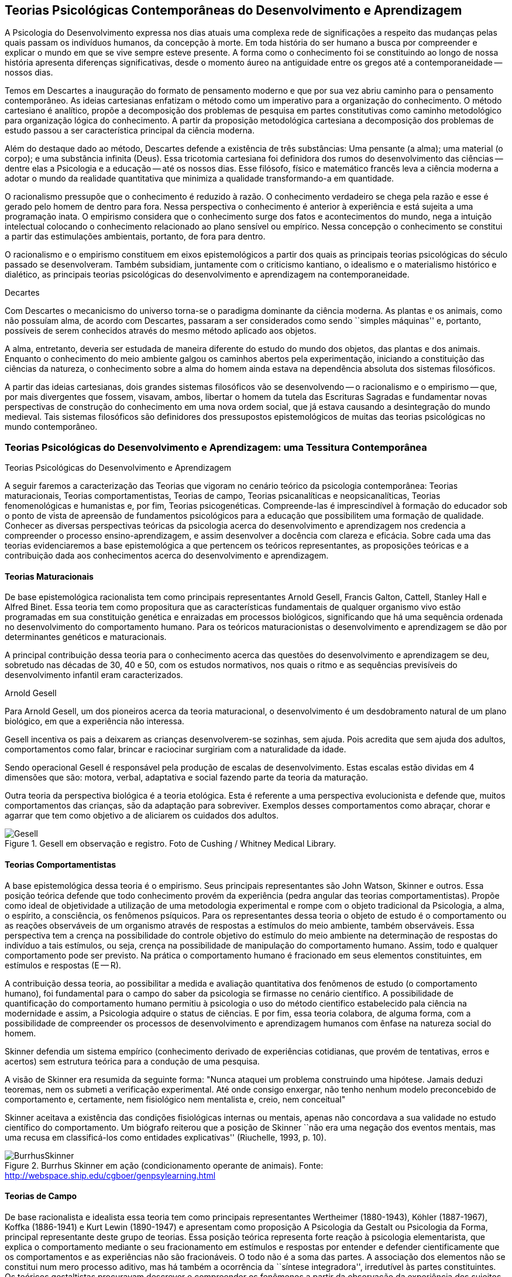 == Teorias Psicológicas Contemporâneas do Desenvolvimento e Aprendizagem
:cap: cap2
:img: {img_dir}/{cap}

A Psicologia do Desenvolvimento expressa nos dias atuais uma complexa 
rede de significações a respeito das mudanças pelas quais passam 
os indivíduos humanos, da concepção à morte. Em toda história do 
ser humano a busca por compreender e explicar o mundo em que se vive 
sempre esteve presente. A forma como o conhecimento foi se 
constituindo ao longo de nossa história apresenta diferenças 
significativas, desde o momento áureo na antiguidade entre os gregos 
até a contemporaneidade -- nossos dias.

Temos em Descartes a inauguração do formato de pensamento moderno e 
que por sua vez abriu caminho para o pensamento contemporâneo. As 
ideias cartesianas enfatizam o método como um imperativo para a 
organização do conhecimento. O método cartesiano é analítico, 
propõe a decomposição dos problemas de pesquisa em partes 
constitutivas como caminho metodológico para organização lógica 
do conhecimento. A partir da proposição metodológica cartesiana a 
decomposição dos problemas de estudo passou a ser característica 
principal da ciência moderna.

Além do destaque dado ao método, Descartes defende a existência de 
três substâncias: Uma pensante (a alma); uma material (o corpo); e 
uma substância infinita (Deus). Essa tricotomia cartesiana foi 
definidora dos rumos do desenvolvimento das ciências -- dentre elas 
a Psicologia e a educação -- até os nossos dias. Esse filósofo, 
físico e matemático francês leva a ciência moderna a adotar o 
mundo da realidade quantitativa que minimiza a qualidade 
transformando-a em quantidade.

O racionalismo pressupõe que o conhecimento é reduzido à razão. O 
conhecimento verdadeiro se chega pela razão e esse é gerado pelo 
homem de dentro para fora. Nessa perspectiva o conhecimento é 
anterior à experiência e está sujeita a uma programação inata. O 
empirismo considera que o conhecimento surge dos fatos e 
acontecimentos do mundo, nega a intuição intelectual colocando o 
conhecimento relacionado ao plano sensível ou empírico. Nessa 
concepção o conhecimento se constitui a partir das estimulações 
ambientais, portanto, de fora para dentro.

O racionalismo e o empirismo constituem em eixos epistemológicos a 
partir dos quais as principais teorias psicológicas do século 
passado se desenvolveram. Também subsidiam, juntamente com o 
criticismo kantiano, o idealismo e o materialismo histórico e 
dialético, as principais teorias psicológicas do desenvolvimento e 
aprendizagem na contemporaneidade.

.Decartes
****
Com Descartes o mecanicismo do universo torna-se o paradigma 
dominante da ciência moderna. As plantas e os animais, como não 
possuíam alma, de acordo com Descartes, passaram a ser considerados 
como sendo ``simples máquinas'' e, portanto, possíveis de serem 
conhecidos através do mesmo método aplicado aos objetos. 

A alma, entretanto, deveria ser estudada de maneira diferente do 
estudo do mundo dos objetos, das plantas e dos animais. Enquanto o 
conhecimento do meio ambiente galgou os caminhos abertos pela 
experimentação, iniciando a constituição das ciências da 
natureza, o conhecimento sobre a alma do homem ainda estava na 
dependência absoluta dos sistemas filosóficos. 

A partir das ideias cartesianas, dois grandes sistemas filosóficos 
vão se desenvolvendo -- o racionalismo e o empirismo -- que, por 
mais divergentes que fossem, visavam, ambos, libertar o homem da 
tutela das Escrituras Sagradas e fundamentar novas perspectivas de 
construção do conhecimento em uma nova ordem social, que já estava 
causando a desintegração do mundo medieval. Tais sistemas 
filosóficos são definidores dos pressupostos epistemológicos de 
muitas das teorias psicológicas no mundo contemporâneo.

****

=== Teorias Psicológicas do Desenvolvimento e Aprendizagem: uma Tessitura Contemporânea
++++
<titleabbrev>Teorias Psicológicas do Desenvolvimento e Aprendizagem</titleabbrev>
++++

A seguir faremos a caracterização das Teorias que vigoram no 
cenário teórico da psicologia contemporânea: Teorias 
maturacionais, Teorias comportamentistas, Teorias de campo, Teorias 
psicanalíticas e neopsicanalíticas, Teorias fenomenológicas e 
humanistas e, por fim, Teorias psicogenéticas. Compreende-las é 
imprescindível à formação do educador sob o ponto de vista de 
apreensão de fundamentos psicológicos para a educação que 
possibilitem uma formação de qualidade. Conhecer as diversas 
perspectivas teóricas da psicologia acerca do desenvolvimento e 
aprendizagem nos credencia a compreender o processo 
ensino-aprendizagem, e assim desenvolver a docência com clareza e 
eficácia. Sobre cada uma das teorias evidenciaremos a base 
epistemológica a que pertencem os teóricos representantes, as 
proposições teóricas e a contribuição dada aos conhecimentos 
acerca do desenvolvimento e aprendizagem.


==== Teorias Maturacionais
De base epistemológica racionalista tem como principais 
representantes Arnold Gesell, Francis Galton, Cattell, Stanley Hall e 
Alfred Binet. Essa teoria tem como propositura que as 
características fundamentais de qualquer organismo vivo estão 
programadas em sua constituição genética e enraizadas em processos 
biológicos, significando que há uma sequência ordenada no 
desenvolvimento do comportamento humano. Para os teóricos 
maturacionistas o desenvolvimento e aprendizagem se dão por 
determinantes genéticos e maturacionais.

A principal contribuição dessa teoria para o conhecimento acerca 
das questões do desenvolvimento e aprendizagem se deu, sobretudo nas 
décadas de 30, 40 e 50, com os estudos normativos, nos quais o ritmo 
e as sequências previsíveis do desenvolvimento infantil eram 
caracterizados.

.Arnold Gesell
****
Para Arnold Gesell, um dos pioneiros acerca da teoria maturacional, o 
desenvolvimento é um desdobramento natural de um plano biológico, 
em que a experiência não interessa.

Gesell incentiva os pais a deixarem as crianças desenvolverem-se 
sozinhas, sem ajuda. Pois acredita que sem ajuda dos adultos, 
comportamentos como falar, brincar e raciocinar surgiriam com a 
naturalidade da idade.

Sendo operacional Gesell é responsável pela produção de escalas 
de desenvolvimento. Estas escalas estão dividas em 4 dimensões que 
são: motora, verbal, adaptativa e social fazendo parte da teoria da 
maturação.

Outra teoria da perspectiva biológica é a teoria etológica. Esta 
é referente a uma perspectiva evolucionista e defende que, muitos 
comportamentos das crianças, são da adaptação para sobreviver. 
Exemplos desses comportamentos como abraçar, chorar e agarrar que 
tem como objetivo a de aliciarem os cuidados dos adultos.

.Gesell em observação e registro. Foto de Cushing / Whitney Medical Library.
image::{img}/Gesell.jpg[scaledwidth="50%"]

****

==== Teorias Comportamentistas

A base epistemológica dessa teoria é o empirismo. Seus principais 
representantes são John Watson, Skinner e outros. Essa posição 
teórica defende que todo conhecimento provém da experiência (pedra 
angular das teorias comportamentistas). Propõe como ideal de 
objetividade a utilização de uma metodologia experimental e rompe 
com o objeto tradicional da Psicologia, a alma, o espírito, a 
consciência, os fenômenos psíquicos. Para os representantes dessa 
teoria o objeto de estudo é o comportamento ou as reações 
observáveis de um organismo através de respostas a estímulos do 
meio ambiente, também observáveis. Essa perspectiva tem a crença 
na possibilidade do controle objetivo do estímulo do meio ambiente 
na determinação de respostas do indivíduo a tais estímulos, ou 
seja, crença na possibilidade de manipulação do comportamento 
humano. Assim, todo e qualquer comportamento pode ser previsto. Na 
prática o comportamento humano é fracionado em seus elementos 
constituintes, em estímulos e respostas (E -- R).

A contribuição dessa teoria, ao possibilitar a medida e avaliação 
quantitativa dos fenômenos de estudo (o comportamento humano), foi 
fundamental para o campo do saber da psicologia se firmasse no 
cenário científico. A possibilidade de quantificação do 
comportamento humano permitiu à psicologia o uso do método 
cientifico estabelecido pala ciência na modernidade e assim, a 
Psicologia adquire o status de ciências. E por fim, essa teoria 
colabora, de alguma forma, com a possibilidade de compreender os 
processos de desenvolvimento e aprendizagem humanos com ênfase na 
natureza social do homem.

****
Skinner defendia um sistema empírico (conhecimento derivado de 
experiências cotidianas, que provém de tentativas, erros e acertos) 
sem estrutura teórica para a condução de uma pesquisa. 

A visão de Skinner era resumida da seguinte forma: "Nunca ataquei 
um problema construindo uma hipótese. Jamais deduzi teoremas, nem os 
submeti a verificação experimental. Até onde consigo enxergar, 
não tenho nenhum modelo preconcebido de comportamento e, certamente, 
nem fisiológico nem mentalista e, creio, nem conceitual" 

Skinner aceitava a existência das condições fisiológicas 
internas ou mentais, apenas não concordava a sua validade no estudo 
científico do comportamento. Um biógrafo reiterou que a posição 
de Skinner ``não era uma negação dos eventos mentais, mas uma 
recusa em classificá-los como entidades explicativas''
(Riuchelle, 1993, p. 10). 


.Burrhus Skinner em ação (condicionamento operante de animais). Fonte: http://webspace.ship.edu/cgboer/genpsylearning.html
image::{img}/BurrhusSkinner[scaledwidth="25%"]

****

==== Teorias de Campo

De base racionalista e idealista essa teoria tem como principais 
representantes Wertheimer (1880-1943), Köhler (1887-1967), Koffka 
(1886-1941) e Kurt Lewin (1890-1947) e apresentam como proposição A 
Psicologia da Gestalt ou Psicologia da Forma, principal representante 
deste grupo de teorias. Essa posição teórica representa forte 
reação à psicologia elementarista, que explica o comportamento 
mediante o seu fracionamento em estímulos e respostas por entender e 
defender cientificamente que os comportamentos e as experiências 
não são fracionáveis. O todo não é a soma das partes. A 
associação dos elementos não se constitui num mero processo 
aditivo, mas há também a ocorrência da ``síntese integradora'', 
irredutível às partes constituintes. Os teóricos gestaltistas 
procuravam descrever e compreender os fenômenos a partir da 
observação da experiência dos sujeitos, evitando a idiossincrasia. 
Procuravam encontrar leis gerais explicativas, sem, contudo reduzir o 
todo às partes. Buscavam organizações universais nos campos 
perceptivos dos indivíduos. Esta universalidade é que 
possibilitava, de acordo com o positivismo, um discurso 
verdadeiramente científico.

O ser humano é dotado de estruturas pré-formadas que determinam e 
condicionam todas as suas experiências perceptuais em uma totalidade 
do ser.

A principal contribuição dessa teoria reside no fato de atribuir 
importância à percepção no processo de conhecimento. Enfatiza as 
diferenças individuais e a maturação das funções cognitivas, 
fundamentando a organização do material didático segundo as leis 
da percepção e importância da significação de conteúdos e 
experiências para os alunos.

.Gestalt
****
A Psicologia do Gestalt surge na Alemanha, no ano de 1912.  Por isso,
também é conhecida como Escola de Berlim. Surgiu com o objetivo de
questionar a psicologia americana.

Ernst Mach (1838-1916), físico, e Chrinstiam von Ehrenfels 
(1859-1932), filósofo e psicólogo, desenvolviam uma psicofísica 
com estudos sobre as sensações (o dado psicológico) de 
espaço-forma e tempo-forma (o dado físico) e podem ser 
considerados como os mais diretos antecessores da Psicologia da 
Gestalt. Max Wertheimer, Wolfgang Köhler e Kurt Koffka, baseados nos 
estudos psicofísicos que relacionaram a forma e sua percepção, 
construíram as bases de uma teoria eminentemente psicológica. Eles 
iniciaram seus estudos pela percepção e sensação do movimento.

Os Gestaltistas estavam preocupados em compreender quais os processos 
psicológicos envolvidos na ilusão de ótica, quando o estímulo 
físico é percebido pelo sujeito com uma forma diferente do que ele 
é na realidade.

.Cubo de Necker e Cálice com Perspectiva de Figura e Fundo
image::{img}/Necker.eps[scaledwidth="50%"]

****

==== Teorias Psicanalítícas e Neopsicanalíticas

A base epistemológica dessa teoria é a dialética, que constitui 
uma síntese entre o racionalismo e o empirismo. Freud (1856-1939), 
médico psiquiatra vienense, é o fundador da teoria psicanalítica 
que serve de base para o surgimento das teorias neopsicanalíticas 
desenvolvidas por teóricos tais como Eric Erikson (1950), Margareth 
Mahler (1977), Spitz (1954) dentre outros. Freud ao colocar em 
dúvida a abordagem organicista da psiquiatria do seu tempo, 
desenvolve uma abordagem psicológica para estudo das doenças 
mentais em que, mesmo usando o modelo cartesiano de ciência 
contrapõe-se aos racionalistas acerca a razão humana. Na visão 
freudiana o homem é grandemente comandado pelo inconsciente. 
Racionalidade (consciente) e irracionalidade (inconsciente) não se 
opõem, constituem as bases dialéticas de um único processo: o da 
formação da personalidade.

As proposituras freudianas tem enorme relevância na constituição 
da Psicologia científica. Dentre as contribuições que oferece 
podemos destacar o resgate da subjetividade -- enquanto objeto de 
estudo da psicologia -- que foi abandonada na transição do saber 
psicológico, da filosofia, para o campo cientifico estabelecido pela 
modernidade. Assim, a partir de Sigmund Freud inaugura-se a 
possibilidade de estudar a subjetividade (dimensão humana essencial) 
atendendo ao rigor do método científico.

A contribuição desse arsenal teórico à educação encontra-se, 
principalmente na definição que paz do papel da escola: ajudar o 
aluno a equilibrar as exigências instintivas, proibitivas e da 
realidade. Educar é procurar fazer com que as pessoas atuem e pensem 
de modo mais racional e mais prazeroso.

.Sigmund Freud
****
As teorias Psicanalíticas tiveram início com os estudos de Sigmund
Freud e repercutiram em todos os campos do conhecimento psicológico.
Contudo, ao contrário das demais teorias em Psicologia, a Psicanálise
não surgiu na psicologia acadêmica, mas sim na clínica médica.

Essas teorias revolucionaram a concepção e o tratamento de problemas
emocionais, como também o campo de estudo do comportamento, visto
terem surgido num período em que o objeto de estudo da Psicologia
consistia na análise da consciência e em que o comportamento humano
era estudado a partir de uma visão mecanicista e positivista.  

//Fonte: FADIMAN, James; FRAGER, Robert.  Teorias da Personalidade.
//Trad.  Camila P. S. Sybil Safdié. São Paulo: Habra, 1986.  

****

=== Teorias Fenomenológicas e Humanistas
É difícil precisar a filiação epistemológica para o grupo de 
teorias fenomenológicas e humanistas. Podemos considerá-la 
relacionada com o criticismo Kantiano e com seus desdobramentos 
através do idealismo e da fenomenologia. Como representantes dessas 
teorias, citamos: Maslow (1972), Rogers (1975) e Comb (1975).

Postula uma consciência a priori intencional, uma consciência 
constituída pela relação sujeito-objeto, em que o sujeito 
individual é a origem e o fim do conhecimento.  A compreensão do 
humano se dá para além da visão mecanicista ou racionalista, mas 
como um ser que dirige e avança a partir de suas experiências e 
valores perspectivadores do próprio bem estar e realização pessoal.

Para as Teorias fenomenológicas Humanistas o passado de uma pessoa e 
o seu organismo biológico não determinam seu modo de viver, o jeito 
de ser no mundo está relacionado com a percepção da realidade 
(fenômeno). O papel da Psicologia, e por extensão, da educação 
passam a ser: promover possibilidades de visualização dos 
fenômenos humanos e si mesmo e alternativas de avanço.

A contribuição dessa sistematização teórica refere-se ao avanço 
que impacta no pensamento científico acerca do humano, oferecendo 
uma alternativa ao reducionismo behaviorista -- que coloca o 
comportamento humano como sendo respostas a estímulos -- e reagindo 
à irracionalidade psicanalítica -- que postula o inconsciente como 
mola mestra das manifestações humanas.

A principal contribuição para a educação refere-se á defesa de 
uma aprendizagem significante, não circunscrita à acumulação de 
informações, mas que provoque reorganização dos valores e 
atitudes na vida do ser em todos os seus aspectos: emocionais, 
cognitivos, sociais e físicos, dentre outros. Para tanto a 
aprendizagem deve ser auto iniciada pelo aluno a partir de seus 
interesses e objetivos, processo no qual o professor é um 
facilitador e não apenas um planejador curricular, ou mero usuário 
de livros e outros recursos, ou elaborador de provas e atribuidor de 
notas. 

O que implica dizer que ``o professor deixe o aluno livre para 
aprender, para escolher o seu próprio curso de ações; que o 
professor tenha uma confiança básica de que o aluno é digno e 
merecedor de oportunidades para o seu desenvolvimento; que o 
professor tenha compreensão empática, ou seja, que consiga 
colocar-se no lugar do estudante.'' COUTINHO (1999).

.Abraham Maslow
****
Psicólogo norte-americano, Abraham Maslow  foi o criador da 
hierarquia de necessidades, conhecida como a ``Pirâmide de Maslow''. 
Nasceu no Brooklin, Nova York, em 1° de abril de 1908. Seus pais 
eram semi-analfabetos, mas como a família sonhava em ter um filho 
advogado, ingressou na faculdade de Direito de Nova York.

Insatisfeito, largou o curso e transferiu seus estudos para a 
Universidade de Cornell. Casou-se a contragosto com sua prima, logo 
mudou-se para Wisconsin, onde conheceu o estudioso Harry Harlow, 
responsável pelos estudos a respeito do comportamento de filhotes de 
macacos.

Esse contato despertou o interesse de Maslow pela psicologia. 

Tornou-se, na área acadêmica psicológica, barachel em 1930, mestre 
em 1931 e doutor pela Universidade de Wisconsin em 1934.

No ano seguinte, retornou a Nova York, e começou a trabalhar na 
Universidade de Columbia e a lecionar na Universidade do Brooklin, 
onde conheceu importante grupos de psicólogos. Passou a se dedicar 
aos estudos da motivação humana e das hierarquias da necessidade do 
indivíduo.

image::{img}/piramede.eps[scaledwidth="80%"]

Na psicologia, defendeu a ideia de que as necessidades fisiológicas 
devem ser saciadas para que  posteriormente sejam saciadas as 
necessidades de segurança, e na ordem as sociais, de autoestima e a 
auto-realização, etapa final da felicidade do ser humano.

Fonte: http://www.infoescola.com/biografias/abraham-maslow/

****

=== Teorias Psicogenéticas

De base dialética, essas teorias, representadas por Jean Piaget 
(1896-1980), Vygotsky (1896-1934), Leontiev (1903-1979), Luria 
(1902-1977) e Wallon (1879-1962), chamados teóricos interacionistas, 
entendem a gênese do comportamento humano na perspectiva 
interacionista, em que sujeito e objeto interagem em um processo que 
constrói e reconstrói estruturas cognitivas.

A principal contribuição dessas teorias à educação está na 
possibilidade de visualizar o sujeito na sua totalidade, 
compreendendo-o nos processos subjacentes a interação sujeito 
objeto, em que a escola tem o papel de desenvolver o 
pensamento/capacidade de analisar do aluno.

Após realizar o estudo dessas teorias é importante considerar a 
relevância do mesmo para nossa formação docente. Bem como buscar 
identificar a perspectiva teórica subjacente na prática de cada 
professor. Pois cada um de nós revela, na forma de conduzir a 
prática docente, a teoria implícita em nossas crenças em nossa 
forma de fazer a leitura de homem e de mundo/sociedade e de 
educação.

.Vygotsky
****
Segundo Vygotsky, o desenvolvimento cognitivo do aluno se dá por 
meio da interação social, ou seja, de sua interação com outros 
indivíduos e com o meio e aprendizagem é uma experiência social, 
mediada pela utilização de instrumentos e signos, de acordo com os 
conceitos utilizados pelo próprio autor.
 
A aprendizagem seria uma experiência social, a qual é mediada pela 
interação entre a linguagem e a ação. Sendo assim, o professor 
deve mediar a aprendizagem utilizando estratégias que levem o aluno 
a tornar-se independente.

Sua orientação deve possibilitar a criação de ambientes de 
participação, colaboração e constantes desafios.

Essa teoria mostra-se adequada para atividades colaborativas e troca 
de ideias, como os modelos atuais de fóruns e chats. 

Piaget sustenta que a gênese do conhecimento está no próprio 
sujeito, ou seja, o pensamento lógico não é inato ou tampouco 
externo ao organismo, mas é fundamentalmente construído na 
interação homem-objeto. Quer dizer, o desenvolvimento da filogenia 
humana se dá através de um mecanismo auto regulatório que tem como 
base um 'kit' de condições biológicas (inatas, portanto), que é 
ativado pela ação e interação do organismo com o meio ambiente -- 
físico e social, tanto a experiência sensorial quanto o raciocínio 
são fundantes do processo de constituição da inteligência, ou do 
pensamento lógico do homem. 

TODO: Rever quadro de Vigostsky Fig quadro

****

=== Analisando e Refletindo

. Quais seriam as bases filosóficas da psicologia?
. Qual a importância da tricotomia cartesiana para os estudos 
acerca do conhecimento humano?
. Complete o quadro abaixo destacando a contribuição de cada 
teoria psicológica do desenvolvimento e aprendizagem no campo da 
educação.

=== Referências do Capítulo

COUTINHO, Maria Tereza da Cunha & MOREIRA, Mércia. *Psicologia da 
Educação: um estudo dos processos psicológicos de desenvolvimento 
e aprendizagem humanos, voltado para a educação*. Belo Horizonte: 
Lê, 1999.

BOCK, Ana Mercês Bahia. *Psicologias: uma introdução ao estudo de 
psicologia*. 14. Ed. São Paulo: Saraiva, 2008.

// Linha em branco

